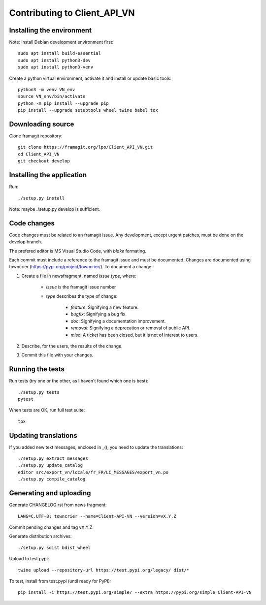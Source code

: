 =============================
Contributing to Client_API_VN
=============================

Installing the environment
--------------------------

Note: install Debian development environment first::

    sudo apt install build-essential
    sudo apt install python3-dev
    sudo apt install python3-venv

Create a python virtual environment, activate it and install or
update basic tools::

    python3 -m venv VN_env
    source VN_env/bin/activate
    python -m pip install --upgrade pip
    pip install --upgrade setuptools wheel twine babel tox

Downloading source
------------------

Clone framagit repository::

    git clone https://framagit.org/lpo/Client_API_VN.git
    cd Client_API_VN
    git checkout develop

Installing the application
--------------------------

Run::

    ./setup.py install

Note: maybe ./setup.py develop is sufficient.

Code changes
------------

Code changes must be related to an framagit issue. Any development, except
urgent patches, must be done on the develop branch.

The prefered editor is MS Visual Studio Code, with `blake` formating.

Each commit must include a reference to the framagit issue and must be
documented.
Changes are documented using towncrier (https://pypi.org/project/towncrier/).
To document a change :

1. Create a file in newsfragment, named `issue.type`, where:

    - `issue` is the framagit issue number
    - `type` describes the type of change:

        - `feature`: Signifying a new feature.
        - `bugfix`: Signifying a bug fix.
        - `doc`: Signifying a documentation improvement.
        - `removal`: Signifying a deprecation or removal of public API.
        - `misc`: A ticket has been closed, but it is not of interest to users.

2. Describe, for the users, the results of the change.
3. Commit this file with your changes.

Running the tests
-----------------

Run tests (try one or the other, as I haven't found which one is best)::

    ./setup.py tests
    pytest

When tests are OK, run full test suite::

    tox

Updating translations
---------------------

If you added new text messages, enclosed in _(), you need to
update the translations::

    ./setup.py extract_messages
    ./setup.py update_catalog
    editor src/export_vn/locale/fr_FR/LC_MESSAGES/export_vn.po
    ./setup.py compile_catalog


Generating and uploading
------------------------

Generate CHANGELOG.rst from news fragment::

    LANG=C.UTF-8; towncrier --name=Client-API-VN --version=vX.Y.Z

Commit pending changes and tag vX.Y.Z.

Generate distribution archives::

    ./setup.py sdist bdist_wheel

Upload to test.pypi::

    twine upload --repository-url https://test.pypi.org/legacy/ dist/*

To test, install from test.pypi (until ready for PyPI)::

    pip install -i https://test.pypi.org/simple/ --extra https://pypi.org/simple Client-API-VN
